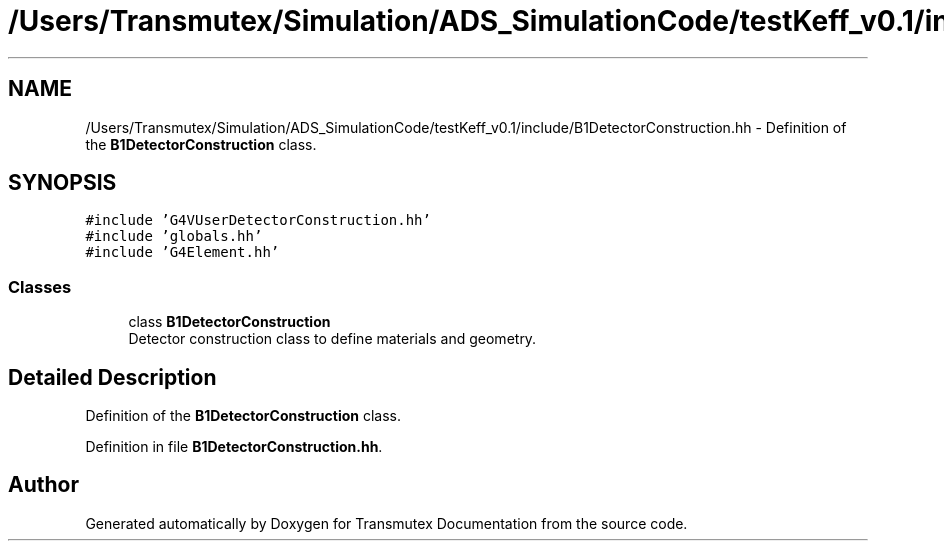 .TH "/Users/Transmutex/Simulation/ADS_SimulationCode/testKeff_v0.1/include/B1DetectorConstruction.hh" 3 "Fri Oct 15 2021" "Version Version 1.0" "Transmutex Documentation" \" -*- nroff -*-
.ad l
.nh
.SH NAME
/Users/Transmutex/Simulation/ADS_SimulationCode/testKeff_v0.1/include/B1DetectorConstruction.hh \- Definition of the \fBB1DetectorConstruction\fP class\&.  

.SH SYNOPSIS
.br
.PP
\fC#include 'G4VUserDetectorConstruction\&.hh'\fP
.br
\fC#include 'globals\&.hh'\fP
.br
\fC#include 'G4Element\&.hh'\fP
.br

.SS "Classes"

.in +1c
.ti -1c
.RI "class \fBB1DetectorConstruction\fP"
.br
.RI "Detector construction class to define materials and geometry\&. "
.in -1c
.SH "Detailed Description"
.PP 
Definition of the \fBB1DetectorConstruction\fP class\&. 


.PP
Definition in file \fBB1DetectorConstruction\&.hh\fP\&.
.SH "Author"
.PP 
Generated automatically by Doxygen for Transmutex Documentation from the source code\&.
